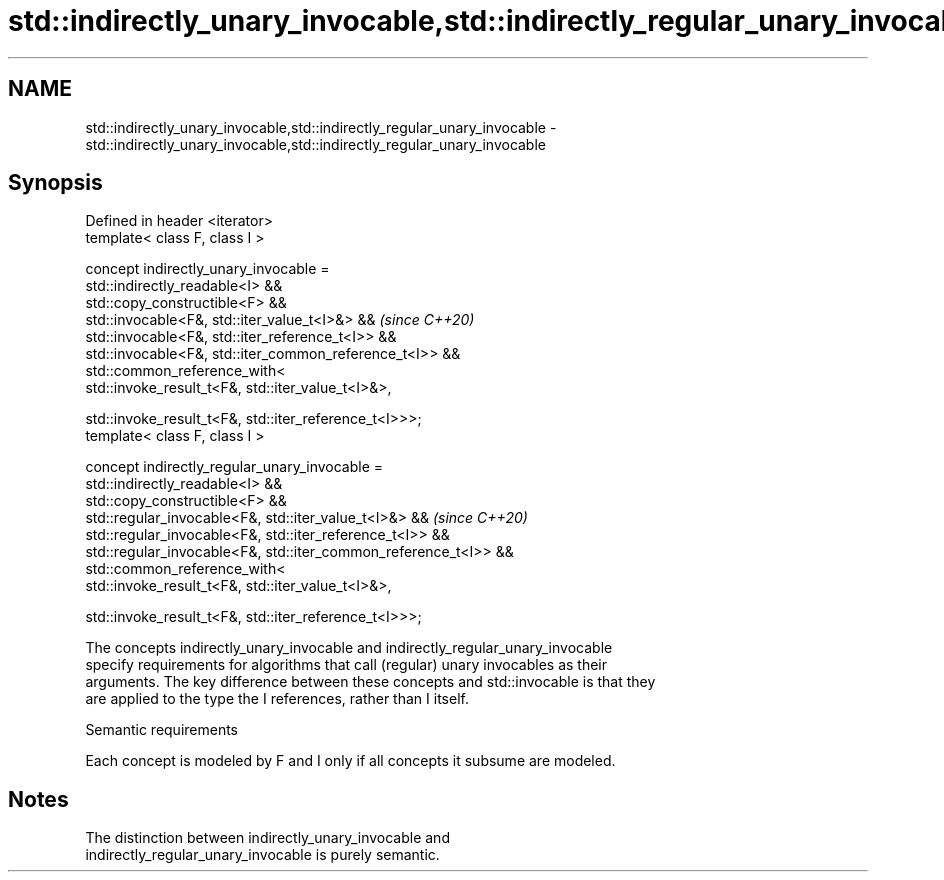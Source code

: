 .TH std::indirectly_unary_invocable,std::indirectly_regular_unary_invocable 3 "2022.07.31" "http://cppreference.com" "C++ Standard Libary"
.SH NAME
std::indirectly_unary_invocable,std::indirectly_regular_unary_invocable \- std::indirectly_unary_invocable,std::indirectly_regular_unary_invocable

.SH Synopsis
   Defined in header <iterator>
   template< class F, class I >

   concept indirectly_unary_invocable =
   std::indirectly_readable<I> &&
   std::copy_constructible<F> &&
   std::invocable<F&, std::iter_value_t<I>&> &&                    \fI(since C++20)\fP
   std::invocable<F&, std::iter_reference_t<I>> &&
   std::invocable<F&, std::iter_common_reference_t<I>> &&
   std::common_reference_with<
   std::invoke_result_t<F&, std::iter_value_t<I>&>,

   std::invoke_result_t<F&, std::iter_reference_t<I>>>;
   template< class F, class I >

   concept indirectly_regular_unary_invocable =
   std::indirectly_readable<I> &&
   std::copy_constructible<F> &&
   std::regular_invocable<F&, std::iter_value_t<I>&> &&            \fI(since C++20)\fP
   std::regular_invocable<F&, std::iter_reference_t<I>> &&
   std::regular_invocable<F&, std::iter_common_reference_t<I>> &&
   std::common_reference_with<
   std::invoke_result_t<F&, std::iter_value_t<I>&>,

   std::invoke_result_t<F&, std::iter_reference_t<I>>>;

   The concepts indirectly_unary_invocable and indirectly_regular_unary_invocable
   specify requirements for algorithms that call (regular) unary invocables as their
   arguments. The key difference between these concepts and std::invocable is that they
   are applied to the type the I references, rather than I itself.

  Semantic requirements

   Each concept is modeled by F and I only if all concepts it subsume are modeled.

.SH Notes

   The distinction between indirectly_unary_invocable and
   indirectly_regular_unary_invocable is purely semantic.
